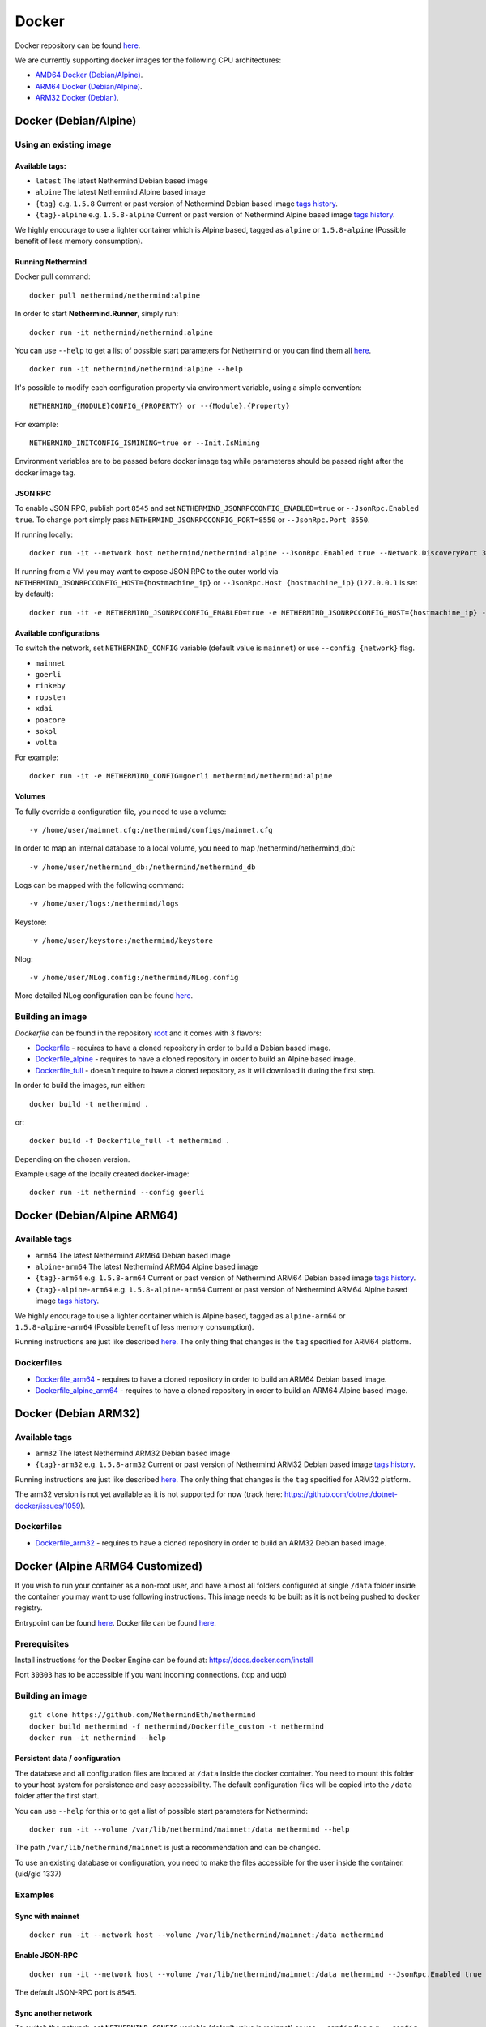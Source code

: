 Docker
******

Docker repository can be found  `here <https://hub.docker.com/repository/docker/nethermind/nethermind>`_.

We are currently supporting docker images for the following CPU architectures:

- `AMD64 Docker (Debian/Alpine) <https://nethermind.readthedocs.io/en/latest/docker.html#docker-debian-alpine>`_.
- `ARM64 Docker (Debian/Alpine) <https://nethermind.readthedocs.io/en/latest/docker.html#docker-debian-alpine-arm64>`_.
- `ARM32 Docker (Debian) <https://nethermind.readthedocs.io/en/latest/docker.html#docker-debian-arm32>`_.

Docker (Debian/Alpine)
^^^^^^^^^^^^^^^^^^^^^^

Using an existing image
=======================

Available tags:
---------------

- ``latest`` The latest Nethermind Debian based image
- ``alpine`` The latest Nethermind Alpine based image
- ``{tag}`` e.g. ``1.5.8`` Current or past version of Nethermind Debian based image `tags history <https://github.com/NethermindEth/nethermind/tags>`_. 
- ``{tag}-alpine`` e.g. ``1.5.8-alpine`` Current or past version of Nethermind Alpine based image `tags history <https://github.com/NethermindEth/nethermind/tags>`_.

We highly encourage to use a lighter container which is Alpine based, tagged as ``alpine`` or ``1.5.8-alpine`` (Possible benefit of less memory consumption).

Running Nethermind
------------------

Docker pull command::

    docker pull nethermind/nethermind:alpine

In order to start **Nethermind.Runner**, simply run::

    docker run -it nethermind/nethermind:alpine

You can use ``--help`` to get a list of possible start parameters for Nethermind or you can find them all `here <https://github.com/NethermindEth/nethermind/tree/master/src/Nethermind/Nethermind.Runner/configs/>`_.
::

    docker run -it nethermind/nethermind:alpine --help
    
It's possible to modify each configuration property via environment variable, using a simple convention::
    
    NETHERMIND_{MODULE}CONFIG_{PROPERTY} or --{Module}.{Property}

For example::

    NETHERMIND_INITCONFIG_ISMINING=true or --Init.IsMining

Environment variables are to be passed before docker image tag while parameteres should be passed right after the docker image tag.

JSON RPC
--------

To enable JSON RPC, publish port ``8545`` and set ``NETHERMIND_JSONRPCCONFIG_ENABLED=true`` or ``--JsonRpc.Enabled true``. To change port simply pass ``NETHERMIND_JSONRPCCONFIG_PORT=8550`` or ``--JsonRpc.Port 8550``.

If running locally::

    docker run -it --network host nethermind/nethermind:alpine --JsonRpc.Enabled true --Network.DiscoveryPort 30312 --Network.P2PPort 30312

If running from a VM you may want to expose JSON RPC to the outer world via ``NETHERMIND_JSONRPCCONFIG_HOST={hostmachine_ip}`` or ``--JsonRpc.Host {hostmachine_ip}`` (``127.0.0.1`` is set by default)::
    
    docker run -it -e NETHERMIND_JSONRPCCONFIG_ENABLED=true -e NETHERMIND_JSONRPCCONFIG_HOST={hostmachine_ip} -e NETHERMIND_NETWORKCONFIG_P2PPORT=30312 -e NETHERMIND_NETWORKCONFIG_DISCOVERYPORT=30312 nethermind/nethermind:alpine

Available configurations
------------------------

To switch the network, set ``NETHERMIND_CONFIG`` variable (default value is ``mainnet``) or use ``--config {network}`` flag.

- ``mainnet``
- ``goerli``
- ``rinkeby``
- ``ropsten``
- ``xdai``
- ``poacore``
- ``sokol``
- ``volta``

For example::

    docker run -it -e NETHERMIND_CONFIG=goerli nethermind/nethermind:alpine
  
Volumes
-------

To fully override a configuration file, you need to use a volume::

    -v /home/user/mainnet.cfg:/nethermind/configs/mainnet.cfg

In order to map an internal database to a local volume, you need to map /nethermind/nethermind_db/::

    -v /home/user/nethermind_db:/nethermind/nethermind_db

Logs can be mapped with the following command::

    -v /home/user/logs:/nethermind/logs

Keystore::

    -v /home/user/keystore:/nethermind/keystore

Nlog::

    -v /home/user/NLog.config:/nethermind/NLog.config

More detailed NLog configuration can be found `here <https://github.com/NLog/NLog/wiki/Configuration-file>`_.

Building an image
=================

`Dockerfile` can be found in the repository `root <https://github.com/NethermindEth/nethermind>`_ and it comes with 3 flavors:

-  `Dockerfile <https://github.com/NethermindEth/nethermind/blob/master/Dockerfile>`_ - requires to have a cloned repository in order to build a Debian based image.
-  `Dockerfile_alpine <https://github.com/NethermindEth/nethermind/blob/master/Dockerfile_alpine>`_ - requires to have a cloned repository in order to build an Alpine based image.
-  `Dockerfile_full <https://github.com/NethermindEth/nethermind/blob/master/Dockerfile_full>`_ - doesn't require to have a cloned repository, as it will download it during the first step.


In order to build the images, run either:: 

    docker build -t nethermind .
    
or::

    docker build -f Dockerfile_full -t nethermind .

Depending on the chosen version.

Example usage of the locally created docker-image::

    docker run -it nethermind --config goerli

Docker (Debian/Alpine ARM64)
^^^^^^^^^^^^^^^^^^^^^^^^^^^^

Available tags
==============

- ``arm64`` The latest Nethermind ARM64 Debian based image
- ``alpine-arm64`` The latest Nethermind ARM64 Alpine based image
- ``{tag}-arm64`` e.g. ``1.5.8-arm64`` Current or past version of Nethermind ARM64 Debian based image `tags history <https://github.com/NethermindEth/nethermind/tags>`_. 
- ``{tag}-alpine-arm64`` e.g. ``1.5.8-alpine-arm64`` Current or past version of Nethermind ARM64 Alpine based image `tags history <https://github.com/NethermindEth/nethermind/tags>`_.

We highly encourage to use a lighter container which is Alpine based, tagged as ``alpine-arm64`` or ``1.5.8-alpine-arm64`` (Possible benefit of less memory consumption).

Running instructions are just like described `here <https://nethermind.readthedocs.io/en/latest/docker.html#docker-debian-alpine>`_. The only thing that changes is the ``tag`` specified for ARM64 platform.

Dockerfiles
===========

-  `Dockerfile_arm64 <https://github.com/NethermindEth/nethermind/blob/master/Dockerfile_arm64>`_ - requires to have a cloned repository in order to build an ARM64 Debian based image.

-  `Dockerfile_alpine_arm64 <https://github.com/NethermindEth/nethermind/blob/master/Dockerfile_alpine_arm64>`_ - requires to have a cloned repository in order to build an ARM64 Alpine based image.
    
Docker (Debian ARM32)
^^^^^^^^^^^^^^^^^^^^^

Available tags
==============

- ``arm32`` The latest Nethermind ARM32 Debian based image
- ``{tag}-arm32`` e.g. ``1.5.8-arm32`` Current or past version of Nethermind ARM32 Debian based image `tags history <https://github.com/NethermindEth/nethermind/tags>`_. 

Running instructions are just like described `here <https://nethermind.readthedocs.io/en/latest/docker.html#docker-debian-alpine>`_. The only thing that changes is the ``tag`` specified for ARM32 platform.

The arm32 version is not yet available as it is not supported for now (track here: https://github.com/dotnet/dotnet-docker/issues/1059).

Dockerfiles
===========

-  `Dockerfile_arm32 <https://github.com/NethermindEth/nethermind/blob/master/Dockerfile_arm32>`_ - requires to have a cloned repository in order to build an ARM32 Debian based image.

Docker (Alpine ARM64 Customized)
^^^^^^^^^^^^^^^^^^^^^^^^^^^^^^^^

If you wish to run your container as a non-root user, and have almost all folders configured at single ``/data`` folder inside the container you may want to use following instructions. This image needs to be built as it is not being pushed to docker registry.

Entrypoint can be found `here <https://github.com/NethermindEth/nethermind/blob/master/scripts/entrypoint.sh>`_.
Dockerfile can be found `here <https://github.com/NethermindEth/nethermind/blob/master/Dockerfile_custom>`_.

Prerequisites
=============

Install instructions for the Docker Engine can be found at: https://docs.docker.com/install

Port ``30303`` has to be accessible if you want incoming connections. (tcp and udp)

Building an image
=================
::

    git clone https://github.com/NethermindEth/nethermind
    docker build nethermind -f nethermind/Dockerfile_custom -t nethermind
    docker run -it nethermind --help

Persistent data / configuration
-------------------------------

The database and all configuration files are located at ``/data`` inside the docker container.
You need to mount this folder to your host system for persistence and easy accessibility.
The default configuration files will be copied into the ``/data`` folder after the first start.

You can use ``--help`` for this or to get a list of possible start parameters for Nethermind:
::

    docker run -it --volume /var/lib/nethermind/mainnet:/data nethermind --help

The path ``/var/lib/nethermind/mainnet`` is just a recommendation and can be changed.

To use an existing database or configuration, you need to make the files accessible for the user inside the container. (uid/gid 1337)

Examples
========

Sync with mainnet
-----------------
::

    docker run -it --network host --volume /var/lib/nethermind/mainnet:/data nethermind

Enable JSON-RPC
---------------
::

    docker run -it --network host --volume /var/lib/nethermind/mainnet:/data nethermind --JsonRpc.Enabled true
    
The default JSON-RPC port is ``8545``.

Sync another network
--------------------

To switch the network, set ``NETHERMIND_CONFIG`` variable (default value is mainnet)
or use ``--config`` flag e.g. ``--config goerli``

Available configurations
------------------------

- ``mainnet``
- ``goerli``
- ``rinkeby``
- ``ropsten``
- ``xdai``
- ``poacore``
- ``sokol``
- ``volta``

::

    docker run -it --network host --volume /var/lib/nethermind/goerli:/data nethermind --config goerli

Run as daemon and start on (re)boot
-----------------------------------

You can give your container a name, run it in the background and enable automatic restarts.

::

    docker run -d --name nethermind --restart always --network host --volume /var/lib/nethermind/mainnet:/data --stop-timeout 30 nethermind
	
It is recommended to give Nethermind more time to exit gracefully with ``--stop-timeout 30`` in the case of a system shutdown or reboot.
	
If you want to see the current progress just use:

::

    docker logs nethermind -f

Updating the image
------------------

If you want to update your image, just delete the container and create a new one with the same parameters.

::

    docker stop nethermind --time 30
    docker container rm nethermind
    docker pull nethermind
    docker run -d --name nethermind --restart always --network host --volume /var/lib/nethermind/mainnet:/data --stop timeout 30 nethermind

Advanced docker usage
---------------------

More information about docker is available at: https://docs.docker.com
